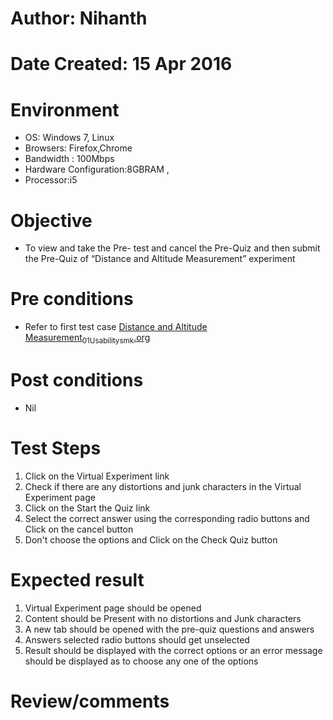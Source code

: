 * Author: Nihanth
* Date Created: 15 Apr 2016
* Environment
  - OS: Windows 7, Linux
  - Browsers: Firefox,Chrome
  - Bandwidth : 100Mbps
  - Hardware Configuration:8GBRAM , 
  - Processor:i5

* Objective
  - To view and take the Pre- test and cancel the Pre-Quiz and then submit the Pre-Quiz of “Distance and Altitude Measurement” experiment

* Pre conditions
  - Refer to first test case [[https://github.com/Virtual-Labs/electro-magnetic-theory-iiith/blob/master/test-cases/integration_test-cases/Distance and Altitude Measurement/Distance and Altitude Measurement_01_Usability_smk.org][Distance and Altitude Measurement_01_Usability_smk.org]]

* Post conditions
  - Nil
* Test Steps
  1. Click on the Virtual Experiment link 
  2. Check if there are any distortions and junk characters in the Virtual Experiment page
  3. Click on the Start the Quiz link
  4. Select the correct answer using the corresponding radio buttons and Click on the cancel button
  5. Don't choose the options and Click on the Check Quiz button

* Expected result
  1. Virtual Experiment page should be opened
  2. Content should be Present with no distortions and Junk characters
  3. A new tab should be opened with the pre-quiz questions and answers
  4. Answers selected radio buttons should get unselected 
  5. Result should be displayed with the correct options or an error message should be displayed as to choose any one of the options

* Review/comments


